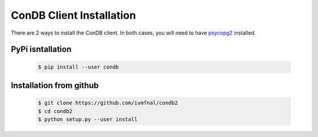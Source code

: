 ConDB Client Installation
=========================

There are 2 ways to install the ConDB client. In both cases, you will need to have `psycopg2 <https://www.psycopg.org/docs/index.html>`_ installed.

PyPi isntallation
-----------------

    .. code-block:: shell
    
        $ pip install --user condb
        
        
Installation from github
------------------------

    .. code-block:: shell
    
        $ git clone https://github.com/ivmfnal/condb2
        $ cd condb2
        $ python setup.py --user install

